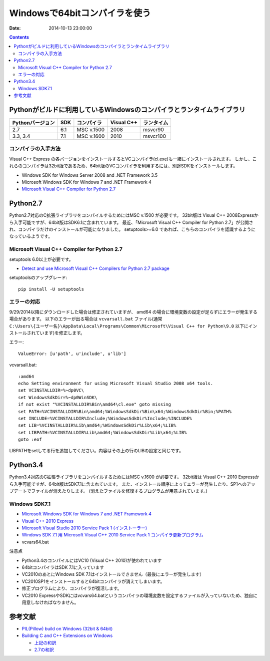 =================================
Windowsで64bitコンパイラを使う
=================================

:date: 2014-10-13 23:00:00



.. contents::
.. .. todo::

 - vcvars64.bat の置き場所


Pythonがビルドに利用しているWindowsのコンパイラとランタイムライブラリ
============================================================================

+------------------+-----+------------+------------+------------+
| Pythonバージョン | SDK | コンパイラ | Visual C++ | ランタイム |
+==================+=====+============+============+============+
| 2.7              | 6.1 | MSC v.1500 | 2008       | msvcr90    |
+------------------+-----+------------+------------+------------+
| 3.3, 3.4         | 7.1 | MSC v.1600 | 2010       | msvcr100   |
+------------------+-----+------------+------------+------------+

コンパイラの入手方法
-----------------------------

Visual C++ Express の各バージョンをインストールするとVCコンパイラ(cl.exe)も一緒にインストールされます。
しかし、これらのコンパイラは32bit版であるため、64bit版のVCコンパイラを利用するには、別途SDKをインストールします。

- Windows SDK for Windows Server 2008 and .NET Framework 3.5
- Microsoft Windows SDK for Windows 7 and .NET Framework 4
- `Microsoft Visual C++ Compiler for Python 2.7 <http://aka.ms/vcpython27>`_

Python2.7
=========================================

Python2.7対応のC拡張ライブラリをコンパイルするためにはMSC v.1500 が必要です。
32bit版は Visual C++ 2008Expressから入手可能ですが、64bit版はSDK6.1に含まれています。
最近、「Microsoft Visual C++ Compiler for Python 2.7」が公開され、コンパイラだけのインストールが可能になりました。
setuptools>=6.0 であれば、こちらのコンパイラを認識するようになっているようです。


.. Windows SDK 6.1
.. ------------------------------
.. 
.. - VC 2008 Express
.. - SDK 6.1
.. - vcvars64.bat


Microsoft Visual C++ Compiler for Python 2.7
-------------------------------------------------------

setuptools 6.0以上が必要です。

- `Detect and use Microsoft Visual C++ Compilers for Python 2.7 package <https://bitbucket.org/pypa/setuptools/issue/258/detect-and-use-microsoft-visual-c>`_

setuptoolsのアップグレード::

 pip install -U setuptools 

エラーの対応
--------------------

9/29/2014以降にダウンロードした場合は修正されていますが、 amd64 の場合に環境変数の設定が足らずにエラーが発生する場合があります。
以下のエラーが出る場合は ``vcvarsall.bat`` ファイル(通常 ``C:\Users\{ユーザー名}\AppData\Local\Programs\Common\Microsoft\Visual C++ for Python\9.0`` 以下にインストールされています)を修正します。

エラー::

  ValueError: [u'path', u'include', u'lib']

vcvarsall.bat::

  :amd64
  echo Setting environment for using Microsoft Visual Studio 2008 x64 tools.
  set VCINSTALLDIR=%~dp0VC\
  set WindowsSdkDir=%~dp0WinSDK\
  if not exist "%VCINSTALLDIR%Bin\amd64\cl.exe" goto missing
  set PATH=%VCINSTALLDIR%Bin\amd64;%WindowsSdkDir%Bin\x64;%WindowsSdkDir%Bin;%PATH%
  set INCLUDE=%VCINSTALLDIR%Include;%WindowsSdkDir%Include;%INCLUDE%
  set LIB=%VCINSTALLDIR%Lib\amd64;%WindowsSdkDir%Lib\x64;%LIB%
  set LIBPATH=%VCINSTALLDIR%Lib\amd64;%WindowsSdkDir%Lib\x64;%LIB%
  goto :eof

LIBPATHをsetしてる行を追加してください。内容はその上の行のLIBの設定と同じです。

Python3.4
======================================

Python3.4対応のC拡張ライブラリをコンパイルするためにはMSC v.1600 が必要です。
32bit版は Visual C++ 2010 Expressから入手可能ですが、64bit版はSDK7.1に含まれています。
また、インストール順序によってエラーが発生したり、SP1へのアップデートでファイルが消えたりします。
(消えたファイルを修復するプログラムが用意されています。)

Windows SDK7.1
-------------------------

- `Microsoft Windows SDK for Windows 7 and .NET Framework 4 <http://www.microsoft.com/en-us/download/details.aspx?id=8279>`_
- `Visual C++ 2010 Express <http://www.visualstudio.com/ja-jp/downloads/download-visual-studio-vs#DownloadFamilies_4>`_
- `Microsoft Visual Studio 2010 Service Pack 1 (インストーラー)  <http://www.microsoft.com/ja-jp/download/details.aspx?id=23691>`_
- `Windows SDK 7.1 用 Microsoft Visual C++ 2010 Service Pack 1 コンパイラ更新プログラム <http://www.microsoft.com/ja-JP/download/details.aspx?id=4422>`_
- vcvars64.bat

注意点

- Python3.4のコンパイルにはVC10 (Visual C++ 2010)が使われています
- 64bitコンパイラはSDK 7.1に入っています
- VC2010のあとにWindows SDK 7.1はインストールできません（最後にエラーが発生します）
- VC2010SP1をインストールすると64bitコンパイラが消えてしまいます。
- 修正プログラムにより、コンパイラが復活します。
- VC2010 ExpressやSDKにはvcvars64.batというコンパイラの環境変数を設定するファイルが入っていないため、独自に用意しなければなりません。

参考文献
====================

- `PIL(Pillow) build on Windows (32bit & 64bit) <https://gist.github.com/shimizukawa/4969766>`_
- `Building C and C++ Extensions on Windows <https://docs.python.org/3.4/extending/windows.html>`_

  - `上記の和訳 <http://docs.python.jp/3.4/extending/windows.html>`_
  - `2.7の和訳 <http://docs.python.jp/2/extending/windows.html>`_
